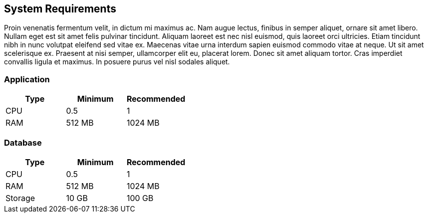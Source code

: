 [[system-requirements]]
== System Requirements

Proin venenatis fermentum velit, in dictum mi maximus ac. Nam augue lectus, finibus in semper aliquet, ornare sit amet libero. Nullam eget est sit amet felis pulvinar tincidunt. Aliquam laoreet est nec nisl euismod, quis laoreet orci ultricies. Etiam tincidunt nibh in nunc volutpat eleifend sed vitae ex. Maecenas vitae urna interdum sapien euismod commodo vitae at neque. Ut sit amet scelerisque ex. Praesent at nisi semper, ullamcorper elit eu, placerat lorem. Donec sit amet aliquam tortor. Cras imperdiet convallis ligula et maximus. In posuere purus vel nisl sodales aliquet.

=== Application

|===
|Type |Minimum |Recommended

|CPU
|0.5
|1

|RAM
|512 MB
|1024 MB

|===

=== Database

|===
|Type |Minimum |Recommended

|CPU
|0.5
|1

|RAM
|512 MB
|1024 MB

|Storage
|10 GB
|100 GB

|===
